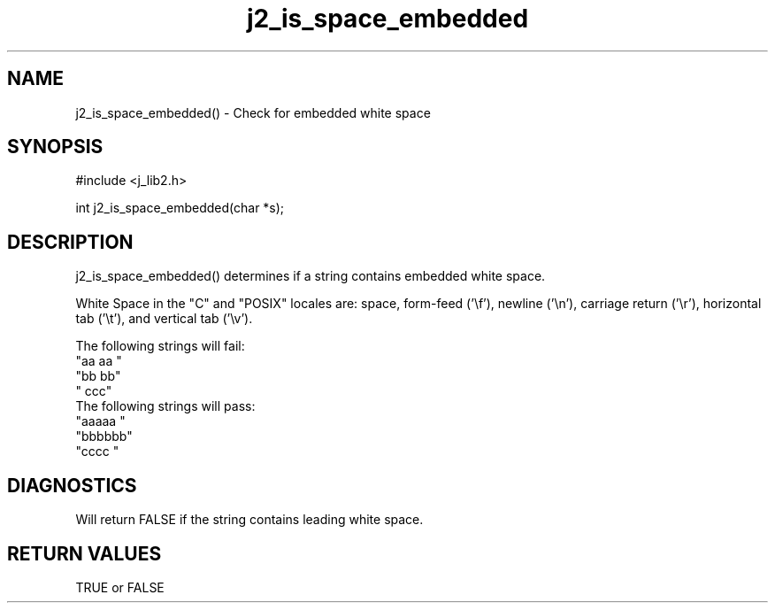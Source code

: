 .\" 
.\" Copyright (c) 1994 1995 1996 ... 2021 2022
.\"     John McCue <jmccue@jmcunx.com>
.\" 
.\" Permission to use, copy, modify, and distribute this software for any
.\" purpose with or without fee is hereby granted, provided that the above
.\" copyright notice and this permission notice appear in all copies.
.\" 
.\" THE SOFTWARE IS PROVIDED "AS IS" AND THE AUTHOR DISCLAIMS ALL WARRANTIES
.\" WITH REGARD TO THIS SOFTWARE INCLUDING ALL IMPLIED WARRANTIES OF
.\" MERCHANTABILITY AND FITNESS. IN NO EVENT SHALL THE AUTHOR BE LIABLE FOR
.\" ANY SPECIAL, DIRECT, INDIRECT, OR CONSEQUENTIAL DAMAGES OR ANY DAMAGES
.\" WHATSOEVER RESULTING FROM LOSS OF USE, DATA OR PROFITS, WHETHER IN AN
.\" ACTION OF CONTRACT, NEGLIGENCE OR OTHER TORTIOUS ACTION, ARISING OUT OF
.\" OR IN CONNECTION WITH THE USE OR PERFORMANCE OF THIS SOFTWARE.
.TH j2_is_space_embedded 3 "2018/07/02" "JMC" "Local Library Function"
.SH NAME
j2_is_space_embedded() - Check for embedded white space
.SH SYNOPSIS
#include <j_lib2.h>

int j2_is_space_embedded(char *s);
.SH DESCRIPTION
j2_is_space_embedded() determines if a string contains embedded white space.

White Space in the "C" and "POSIX" locales
are: space, form-feed ('\\f'), newline ('\\n'),
carriage return ('\\r'), horizontal tab ('\\t'),
and vertical tab ('\\v').

The following strings will fail:
.nf
    "aa aa "
    "bb  bb"
    "   ccc"
.fi
The following strings will pass:
.nf
    "aaaaa "
    "bbbbbb"
    "cccc  "
.fi
.SH DIAGNOSTICS
Will return FALSE if the string contains leading white space.

.SH RETURN VALUES
TRUE or FALSE
